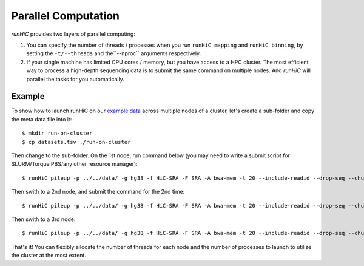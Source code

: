 Parallel Computation
*********************
*runHiC* provides two layers of parallel computing:

1. You can specify the number of threads / processes when you run ``runHiC mapping`` and
   ``runHiC binning``, by setting the ``-t/--threads`` and the``--nproc`` arguments respectively.
2. If your single machine has limited CPU cores / memory, but you have access to a
   HPC cluster. The most efficient way to process a high-depth sequencing data is to
   submit the same command on multiple nodes. And *runHiC* will parallel the tasks
   for you automatically.

Example
=======
To show how to launch runHiC on our `example data <http://xiaotaowang.github.io/HiC_pipeline/quickstart.html>`_
across multiple nodes of a cluster, let's create a sub-folder and copy the meta data file
into it::

    $ mkdir run-on-cluster
    $ cp datasets.tsv ./run-on-cluster

Then change to the sub-folder. On the 1st node, run command below (you may need to
write a submit script for SLURM/Torque PBS/any other resource manager)::

    $ runHiC pileup -p ../../data/ -g hg38 -f HiC-SRA -F SRA -A bwa-mem -t 20 --include-readid --drop-seq --chunkSize 1500000 --logFile runHiC-1.log

Then swith to a 2nd node, and submit the command for the 2nd time::

    $ runHiC pileup -p ../../data/ -g hg38 -f HiC-SRA -F SRA -A bwa-mem -t 20 --include-readid --drop-seq --chunkSize 1500000 --logFile runHiC-2.log

Then swith to a 3rd node::

    $ runHiC pileup -p ../../data/ -g hg38 -f HiC-SRA -F SRA -A bwa-mem -t 20 --include-readid --drop-seq --chunkSize 1500000 --logFile runHiC-3.log

That's it! You can flexibly allocate the number of threads for each node and the number of
processes to launch to utilize the cluster at the most extent.
